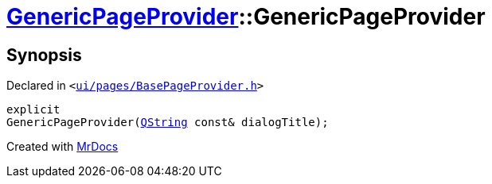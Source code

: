 [#GenericPageProvider-2constructor]
= xref:GenericPageProvider.adoc[GenericPageProvider]::GenericPageProvider
:relfileprefix: ../
:mrdocs:


== Synopsis

Declared in `&lt;https://github.com/PrismLauncher/PrismLauncher/blob/develop/launcher/ui/pages/BasePageProvider.h#L31[ui&sol;pages&sol;BasePageProvider&period;h]&gt;`

[source,cpp,subs="verbatim,replacements,macros,-callouts"]
----
explicit
GenericPageProvider(xref:QString.adoc[QString] const& dialogTitle);
----



[.small]#Created with https://www.mrdocs.com[MrDocs]#
